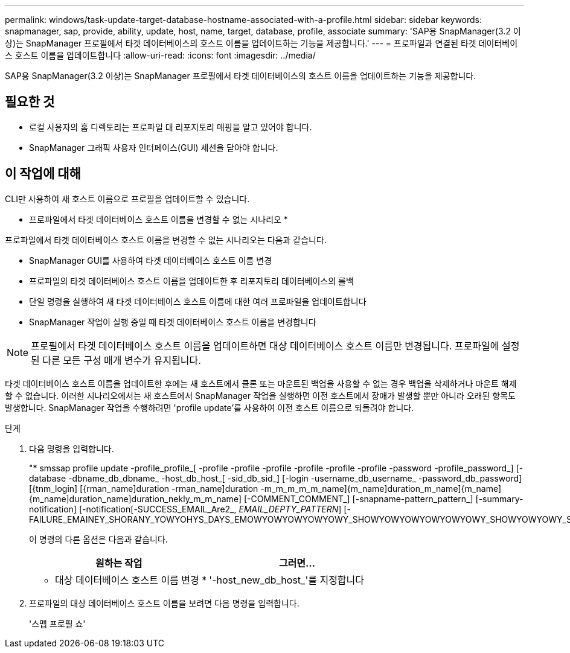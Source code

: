 ---
permalink: windows/task-update-target-database-hostname-associated-with-a-profile.html 
sidebar: sidebar 
keywords: snapmanager, sap, provide, ability, update, host, name, target, database, profile, associate 
summary: 'SAP용 SnapManager(3.2 이상)는 SnapManager 프로필에서 타겟 데이터베이스의 호스트 이름을 업데이트하는 기능을 제공합니다.' 
---
= 프로파일과 연결된 타겟 데이터베이스 호스트 이름을 업데이트합니다
:allow-uri-read: 
:icons: font
:imagesdir: ../media/


[role="lead"]
SAP용 SnapManager(3.2 이상)는 SnapManager 프로필에서 타겟 데이터베이스의 호스트 이름을 업데이트하는 기능을 제공합니다.



== 필요한 것

* 로컬 사용자의 홈 디렉토리는 프로파일 대 리포지토리 매핑을 알고 있어야 합니다.
* SnapManager 그래픽 사용자 인터페이스(GUI) 세션을 닫아야 합니다.




== 이 작업에 대해

CLI만 사용하여 새 호스트 이름으로 프로필을 업데이트할 수 있습니다.

* 프로파일에서 타겟 데이터베이스 호스트 이름을 변경할 수 없는 시나리오 *

프로파일에서 타겟 데이터베이스 호스트 이름을 변경할 수 없는 시나리오는 다음과 같습니다.

* SnapManager GUI를 사용하여 타겟 데이터베이스 호스트 이름 변경
* 프로파일의 타겟 데이터베이스 호스트 이름을 업데이트한 후 리포지토리 데이터베이스의 롤백
* 단일 명령을 실행하여 새 타겟 데이터베이스 호스트 이름에 대한 여러 프로파일을 업데이트합니다
* SnapManager 작업이 실행 중일 때 타겟 데이터베이스 호스트 이름을 변경합니다



NOTE: 프로필에서 타겟 데이터베이스 호스트 이름을 업데이트하면 대상 데이터베이스 호스트 이름만 변경됩니다. 프로파일에 설정된 다른 모든 구성 매개 변수가 유지됩니다.

타겟 데이터베이스 호스트 이름을 업데이트한 후에는 새 호스트에서 클론 또는 마운트된 백업을 사용할 수 없는 경우 백업을 삭제하거나 마운트 해제할 수 없습니다. 이러한 시나리오에서는 새 호스트에서 SnapManager 작업을 실행하면 이전 호스트에서 장애가 발생할 뿐만 아니라 오래된 항목도 발생합니다. SnapManager 작업을 수행하려면 'profile update'를 사용하여 이전 호스트 이름으로 되돌려야 합니다.

.단계
. 다음 명령을 입력합니다.
+
"* smssap profile update -profile_profile_[ -profile -profile -profile -profile -profile -profile -password -profile_password_] [-database -dbname_db_dbname_ -host_db_host_[ -sid_db_sid_] [-login -username_db_username_ -password_db_password] [{tnm_login] [{rman_name]duration -rman_name]duration -m_m_m_m_m_name]{m_name]duration_m_name]{m_name]{m_name]duration_name]duration_nekly_m_m_name] [-COMMENT_COMMENT_] [-snapname-pattern_pattern_] [-summary-notification] [-notification[-SUCCESS_EMAIL_Are2_, _EMAIL_DEPTY_PATTERN_] [-FAILURE_EMAINEY_SHORANY_YOWYOHYS_DAYS_EMOWYOWYOWYOWYOWY_SHOWYOWYOWYOWYOWYOWY_SHOWYOWYOWY_SHOWYOWYOWNEY_SHOWYOWNEY_DAYS_DAYS_SHOWYOWYSHOWY

+
이 명령의 다른 옵션은 다음과 같습니다.

+
['-force'] ['-nop프롬프트']

+
['quiet'|'-verbose']

+
|===
| 원하는 작업 | 그러면... 


 a| 
* 대상 데이터베이스 호스트 이름 변경 *
 a| 
'-host_new_db_host_'를 지정합니다

|===
. 프로파일의 대상 데이터베이스 호스트 이름을 보려면 다음 명령을 입력합니다.
+
'스맵 프로필 쇼'


